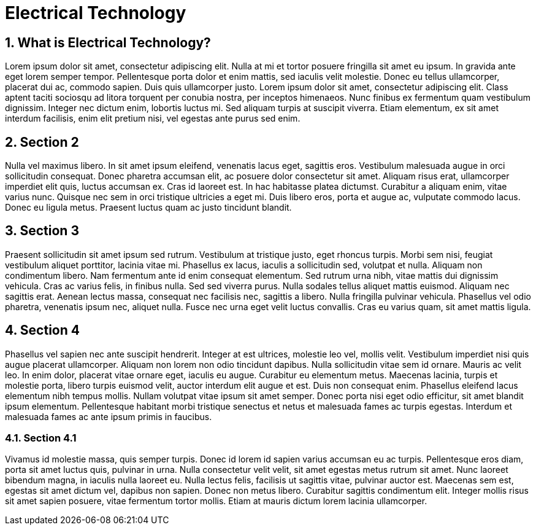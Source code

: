 [[Introduction]]
= Electrical Technology
// Redirect to this page from .../docs/optaplanner/latest.
:page-aliases: ../index.adoc
:doctype: book
:sectnums:
:icons: font

[[Technology]]
== What is Electrical Technology?

Lorem ipsum dolor sit amet, consectetur adipiscing elit. Nulla at mi et tortor posuere fringilla sit amet eu ipsum. In gravida ante eget lorem semper tempor. Pellentesque porta dolor et enim mattis, sed iaculis velit molestie. Donec eu tellus ullamcorper, placerat dui ac, commodo sapien. Duis quis ullamcorper justo. Lorem ipsum dolor sit amet, consectetur adipiscing elit. Class aptent taciti sociosqu ad litora torquent per conubia nostra, per inceptos himenaeos. Nunc finibus ex fermentum quam vestibulum dignissim. Integer nec dictum enim, lobortis luctus mi. Sed aliquam turpis at suscipit viverra. Etiam elementum, ex sit amet interdum facilisis, enim elit pretium nisi, vel egestas ante purus sed enim.

[[brief]]
== Section 2

Nulla vel maximus libero. In sit amet ipsum eleifend, venenatis lacus eget, sagittis eros. Vestibulum malesuada augue in orci sollicitudin consequat. Donec pharetra accumsan elit, ac posuere dolor consectetur sit amet. Aliquam risus erat, ullamcorper imperdiet elit quis, luctus accumsan ex. Cras id laoreet est. In hac habitasse platea dictumst. Curabitur a aliquam enim, vitae varius nunc. Quisque nec sem in orci tristique ultricies a eget mi. Duis libero eros, porta et augue ac, vulputate commodo lacus. Donec eu ligula metus. Praesent luctus quam ac justo tincidunt blandit.

== Section 3

Praesent sollicitudin sit amet ipsum sed rutrum. Vestibulum at tristique justo, eget rhoncus turpis. Morbi sem nisi, feugiat vestibulum aliquet porttitor, lacinia vitae mi. Phasellus ex lacus, iaculis a sollicitudin sed, volutpat et nulla. Aliquam non condimentum libero. Nam fermentum ante id enim consequat elementum. Sed rutrum urna nibh, vitae mattis dui dignissim vehicula. Cras ac varius felis, in finibus nulla. Sed sed viverra purus. Nulla sodales tellus aliquet mattis euismod. Aliquam nec sagittis erat. Aenean lectus massa, consequat nec facilisis nec, sagittis a libero. Nulla fringilla pulvinar vehicula. Phasellus vel odio pharetra, venenatis ipsum nec, aliquet nulla. Fusce nec urna eget velit luctus convallis. Cras eu varius quam, sit amet mattis ligula.

== Section 4

Phasellus vel sapien nec ante suscipit hendrerit. Integer at est ultrices, molestie leo vel, mollis velit. Vestibulum imperdiet nisi quis augue placerat ullamcorper. Aliquam non lorem non odio tincidunt dapibus. Nulla sollicitudin vitae sem id ornare. Mauris ac velit leo. In enim dolor, placerat vitae ornare eget, iaculis eu augue. Curabitur eu elementum metus. Maecenas lacinia, turpis et molestie porta, libero turpis euismod velit, auctor interdum elit augue et est. Duis non consequat enim. Phasellus eleifend lacus elementum nibh tempus mollis. Nullam volutpat vitae ipsum sit amet semper. Donec porta nisi eget odio efficitur, sit amet blandit ipsum elementum. Pellentesque habitant morbi tristique senectus et netus et malesuada fames ac turpis egestas. Interdum et malesuada fames ac ante ipsum primis in faucibus.

=== Section 4.1

Vivamus id molestie massa, quis semper turpis. Donec id lorem id sapien varius accumsan eu ac turpis. Pellentesque eros diam, porta sit amet luctus quis, pulvinar in urna. Nulla consectetur velit velit, sit amet egestas metus rutrum sit amet. Nunc laoreet bibendum magna, in iaculis nulla laoreet eu. Nulla lectus felis, facilisis ut sagittis vitae, pulvinar auctor est. Maecenas sem est, egestas sit amet dictum vel, dapibus non sapien. Donec non metus libero. Curabitur sagittis condimentum elit. Integer mollis risus sit amet sapien posuere, vitae fermentum tortor mollis. Etiam at mauris dictum lorem lacinia ullamcorper.